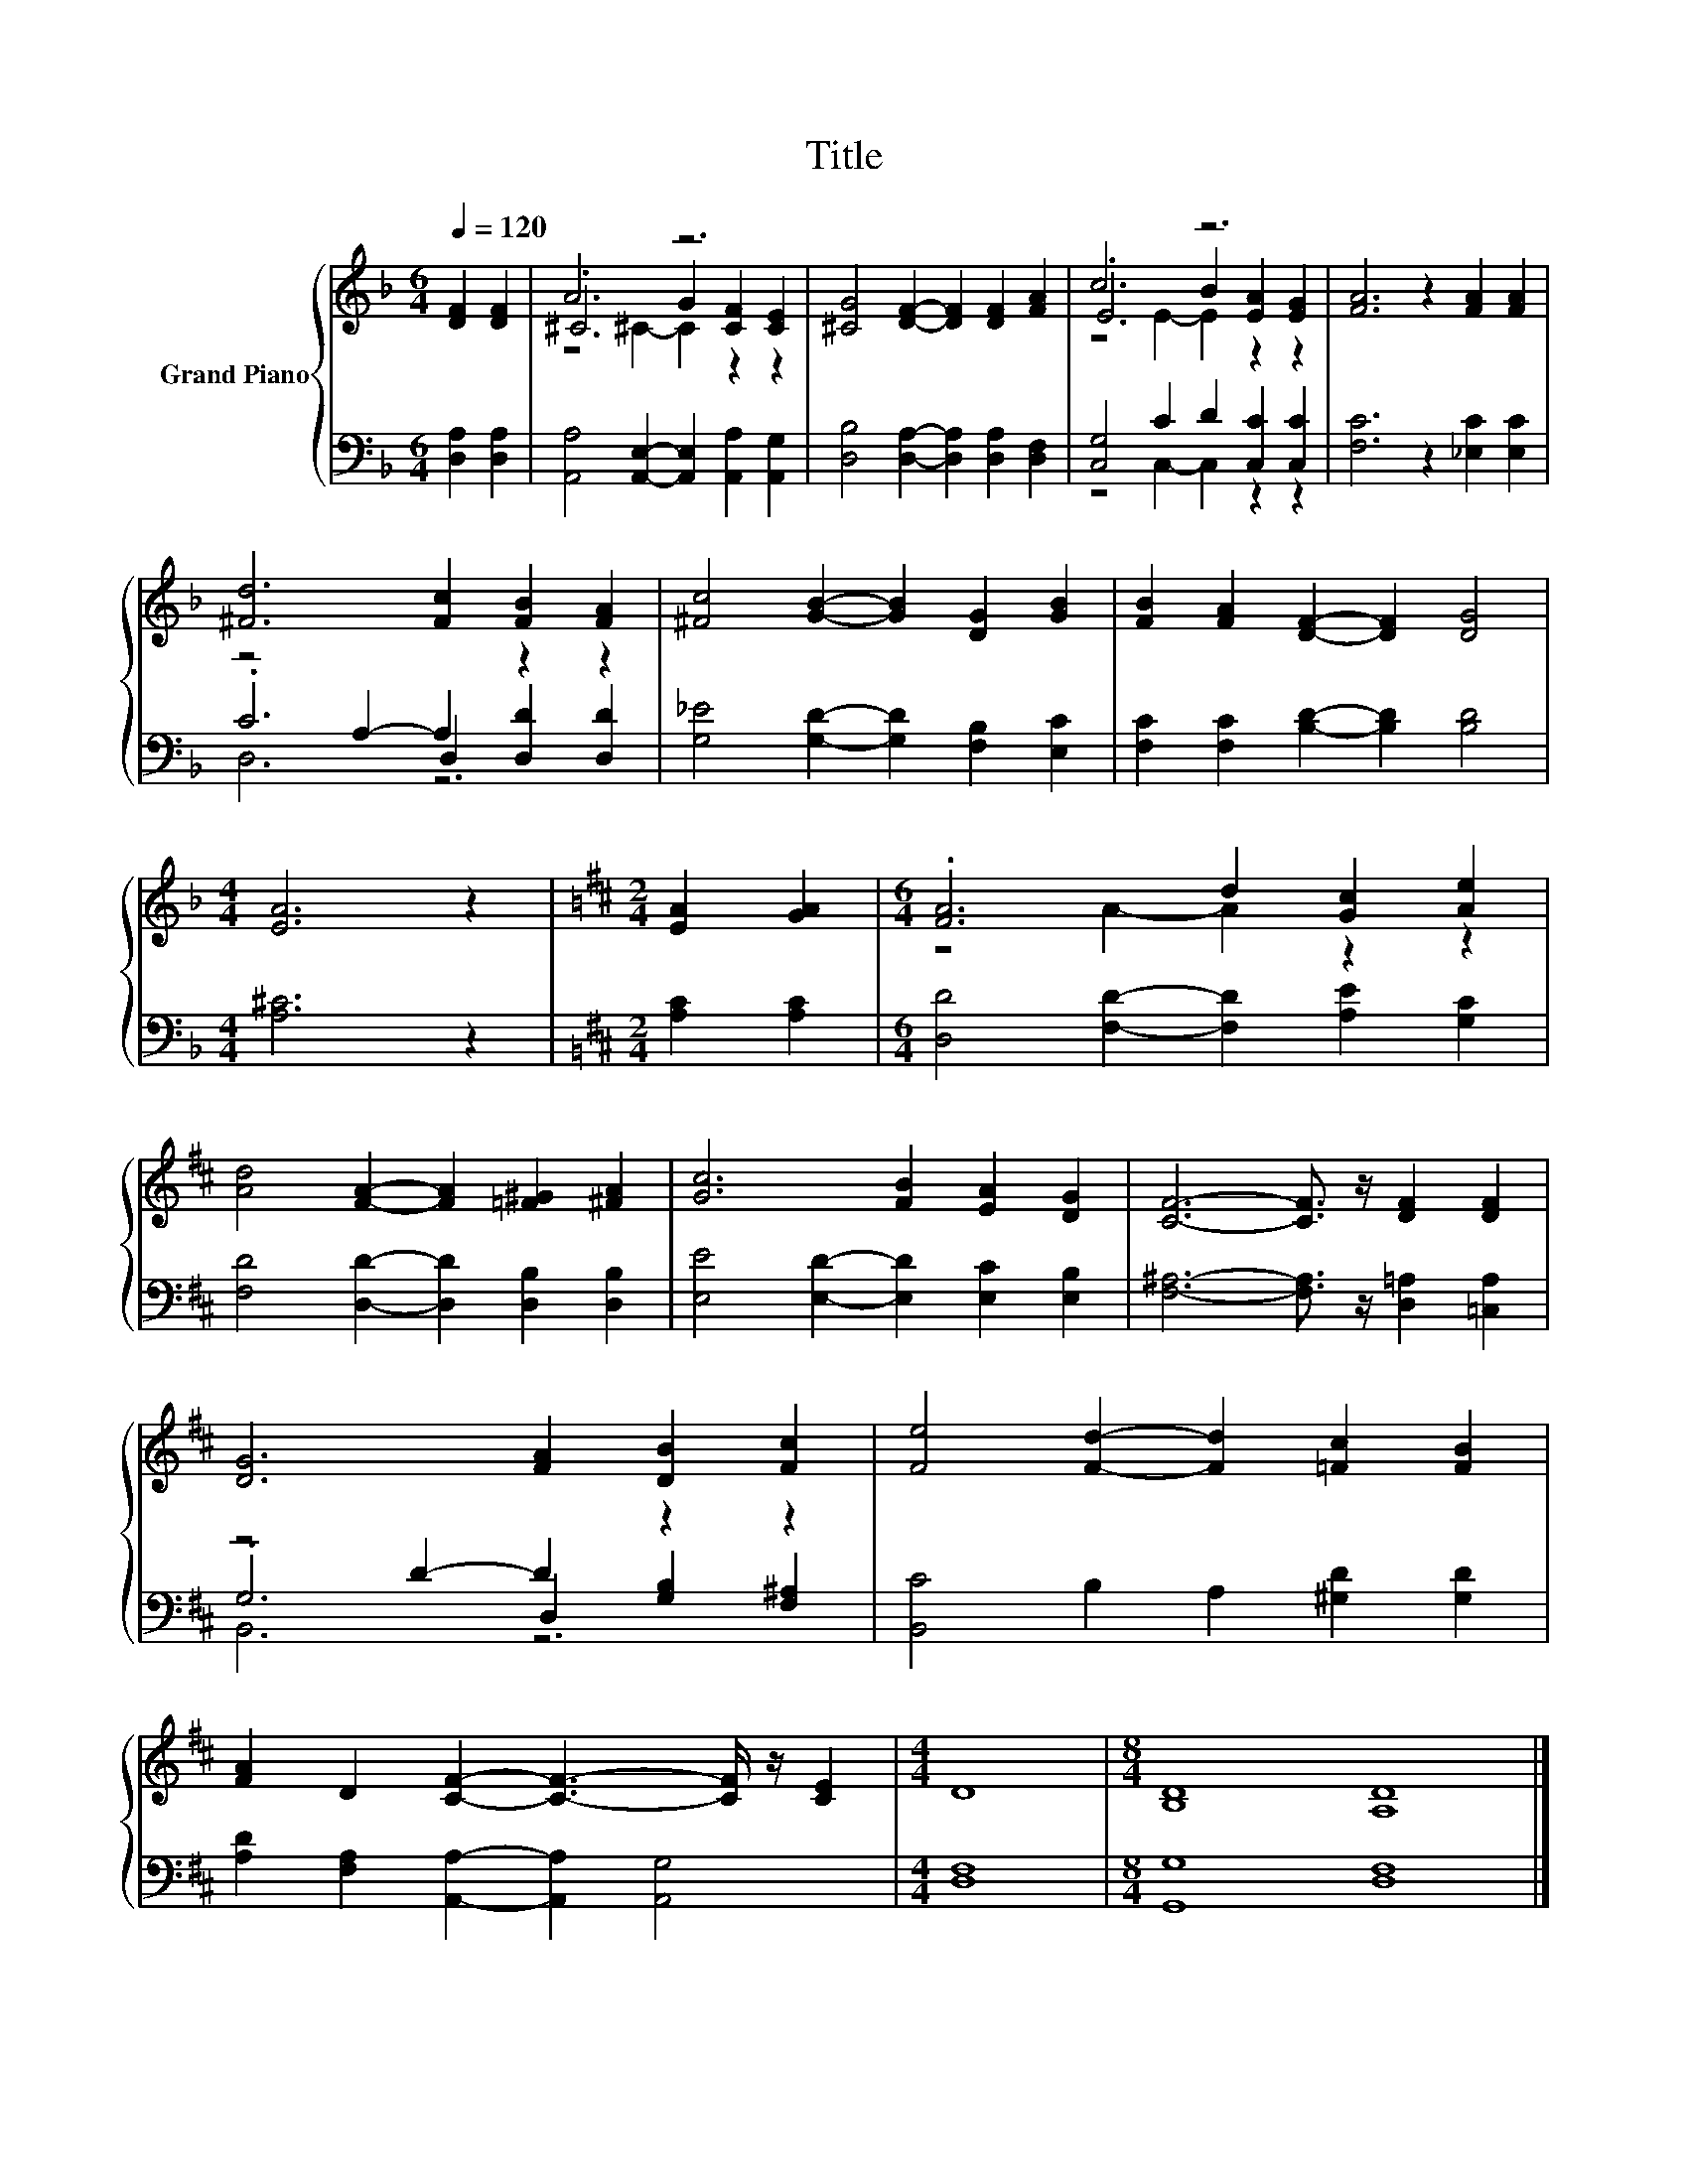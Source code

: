 X:1
T:Title
%%score { ( 1 3 4 ) | ( 2 5 6 ) }
L:1/8
Q:1/4=120
M:6/4
K:F
V:1 treble nm="Grand Piano"
V:3 treble 
V:4 treble 
V:2 bass 
V:5 bass 
V:6 bass 
V:1
 [DF]2 [DF]2 | A6 z6 | [^CG]4 [DF]2- [DF]2 [DF]2 [FA]2 | c6 z6 | [FA]6 z2 [FA]2 [FA]2 | %5
 [^Fd]6 [Fc]2 [FB]2 [FA]2 | [^Fc]4 [GB]2- [GB]2 [DG]2 [GB]2 | [FB]2 [FA]2 [DF]2- [DF]2 [DG]4 | %8
[M:4/4] [EA]6 z2 |[K:D][M:2/4] [EA]2 [GA]2 |[M:6/4] .[FA]6 d2 [Gc]2 [Ae]2 | %11
 [Ad]4 [FA]2- [FA]2 [=F^G]2 [^FA]2 | [Gc]6 [FB]2 [EA]2 [DG]2 | [CF]6- [CF]3/2 z/ [DF]2 [DF]2 | %14
 [DG]6 [FA]2 [DB]2 [Fc]2 | [Fe]4 [Fd]2- [Fd]2 [=Fc]2 [FB]2 | %16
 [FA]2 D2 [CF]2- [CF]3- [CF]/ z/ [CE]2 |[M:4/4] D8 |[M:8/4] [B,D]8 [A,D]8 |] %19
V:2
 [D,A,]2 [D,A,]2 | [A,,A,]4 [A,,E,]2- [A,,E,]2 [A,,A,]2 [A,,G,]2 | %2
 [D,B,]4 [D,A,]2- [D,A,]2 [D,A,]2 [D,F,]2 | [C,G,]4 C2 D2 [C,C]2 [C,C]2 | %4
 [F,C]6 z2 [_E,C]2 [E,C]2 | z4 A,2- A,2 z2 z2 | [G,_E]4 [G,D]2- [G,D]2 [F,B,]2 [E,C]2 | %7
 [F,C]2 [F,C]2 [B,D]2- [B,D]2 [B,D]4 |[M:4/4] [A,^C]6 z2 |[K:D][M:2/4] [A,C]2 [A,C]2 | %10
[M:6/4] [D,D]4 [F,D]2- [F,D]2 [A,E]2 [G,C]2 | [F,D]4 [D,D]2- [D,D]2 [D,B,]2 [D,B,]2 | %12
 [E,E]4 [E,D]2- [E,D]2 [E,C]2 [E,B,]2 | [F,^A,]6- [F,A,]3/2 z/ [D,=A,]2 [=C,A,]2 | %14
 z4 D2- D2 z2 z2 | [B,,C]4 B,2 A,2 [^G,D]2 [G,D]2 | [A,D]2 [F,A,]2 [A,,A,]2- [A,,A,]2 [A,,G,]4 | %17
[M:4/4] [D,F,]8 |[M:8/4] [G,,G,]8 [D,F,]8 |] %19
V:3
 x4 | .^C6 G2 [CF]2 [CE]2 | x12 | .E6 B2 [EA]2 [EG]2 | x12 | x12 | x12 | x12 |[M:4/4] x8 | %9
[K:D][M:2/4] x4 |[M:6/4] z4 A2- A2 z2 z2 | x12 | x12 | x12 | x12 | x12 | x12 |[M:4/4] x8 | %18
[M:8/4] x16 |] %19
V:4
 x4 | z4 ^C2- C2 z2 z2 | x12 | z4 E2- E2 z2 z2 | x12 | x12 | x12 | x12 |[M:4/4] x8 | %9
[K:D][M:2/4] x4 |[M:6/4] x12 | x12 | x12 | x12 | x12 | x12 | x12 |[M:4/4] x8 |[M:8/4] x16 |] %19
V:5
 x4 | x12 | x12 | z4 C,2- C,2 z2 z2 | x12 | .C6 D,2 [D,D]2 [D,D]2 | x12 | x12 |[M:4/4] x8 | %9
[K:D][M:2/4] x4 |[M:6/4] x12 | x12 | x12 | x12 | .G,6 D,2 [G,B,]2 [F,^A,]2 | x12 | x12 | %17
[M:4/4] x8 |[M:8/4] x16 |] %19
V:6
 x4 | x12 | x12 | x12 | x12 | D,6 z6 | x12 | x12 |[M:4/4] x8 |[K:D][M:2/4] x4 |[M:6/4] x12 | x12 | %12
 x12 | x12 | B,,6 z6 | x12 | x12 |[M:4/4] x8 |[M:8/4] x16 |] %19

